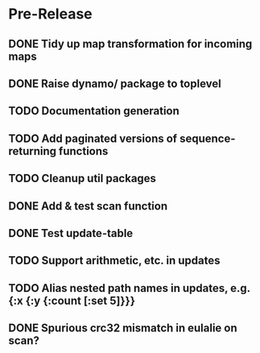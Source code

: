 * Pre-Release
** DONE Tidy up map transformation for incoming maps
   CLOSED: [2015-04-29 Wed 00:59] SCHEDULED: <2015-05-03 Sun>
** DONE Raise dynamo/ package to toplevel
   CLOSED: [2015-05-05 Tue 18:42] SCHEDULED: <2015-05-03 Sun>
** TODO Documentation generation
** TODO Add paginated versions of sequence-returning functions
** TODO Cleanup util packages
** DONE Add & test scan function
   CLOSED: [2015-05-02 Sat 19:18]
** DONE Test update-table
   CLOSED: [2015-04-29 Wed 21:19]
** TODO Support arithmetic, etc. in updates
** TODO Alias nested path names in updates, e.g. {:x {:y {:count [:set 5]}}}
** DONE Spurious crc32 mismatch in eulalie on scan?
   CLOSED: [2015-05-05 Tue 18:42]
